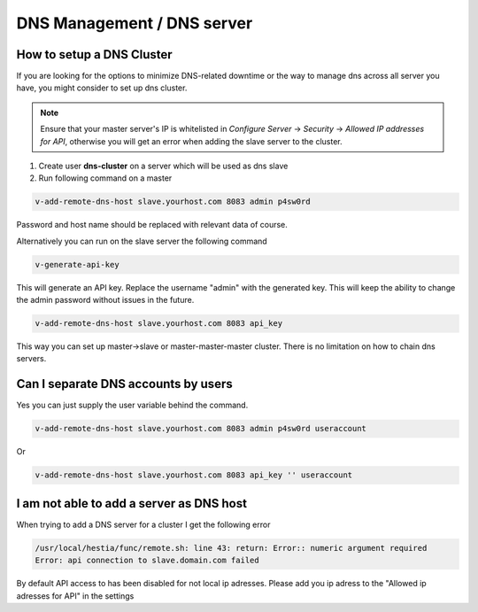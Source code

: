 ###############################
DNS Management / DNS server
###############################

************************************************
How to setup a DNS Cluster
************************************************

If you are looking for the options to minimize DNS-related downtime or the way to manage dns across all server you have, you might consider to set up dns cluster.

.. note::
    Ensure that your master server's IP is whitelisted in *Configure Server* -> *Security* -> *Allowed IP addresses for API*, otherwise you will get an error when adding the slave server to the cluster.

#. Create user **dns-cluster** on a server which will be used as dns slave
#. Run following command on a master

.. code-block:: bash

    v-add-remote-dns-host slave.yourhost.com 8083 admin p4sw0rd

Password and host name should be replaced with relevant data of course.

Alternatively you can run on the slave server the following command

.. code-block:: bash

    v-generate-api-key 

This will generate an API key. Replace the username "admin" with the generated key. This will keep the ability to change the admin password without issues in the future.
   
.. code-block:: bash   

    v-add-remote-dns-host slave.yourhost.com 8083 api_key

This way you can set up master->slave or master-master-master cluster. There is no limitation on how to chain dns servers.

************************************************
Can I separate DNS accounts by users 
************************************************

Yes you can just supply the user variable behind the command. 

.. code-block:: bash

    v-add-remote-dns-host slave.yourhost.com 8083 admin p4sw0rd useraccount

Or 

.. code-block:: bash   

    v-add-remote-dns-host slave.yourhost.com 8083 api_key '' useraccount
    
************************************************
I am not able to add a server as DNS host 
************************************************

When trying to add a DNS server for a cluster I get the following error

.. code-block:: bash 

    /usr/local/hestia/func/remote.sh: line 43: return: Error:: numeric argument required
    Error: api connection to slave.domain.com failed

By default API access to has been disabled for not local ip adresses. Please add you ip adress to the "Allowed ip adresses for API" in the settings 
